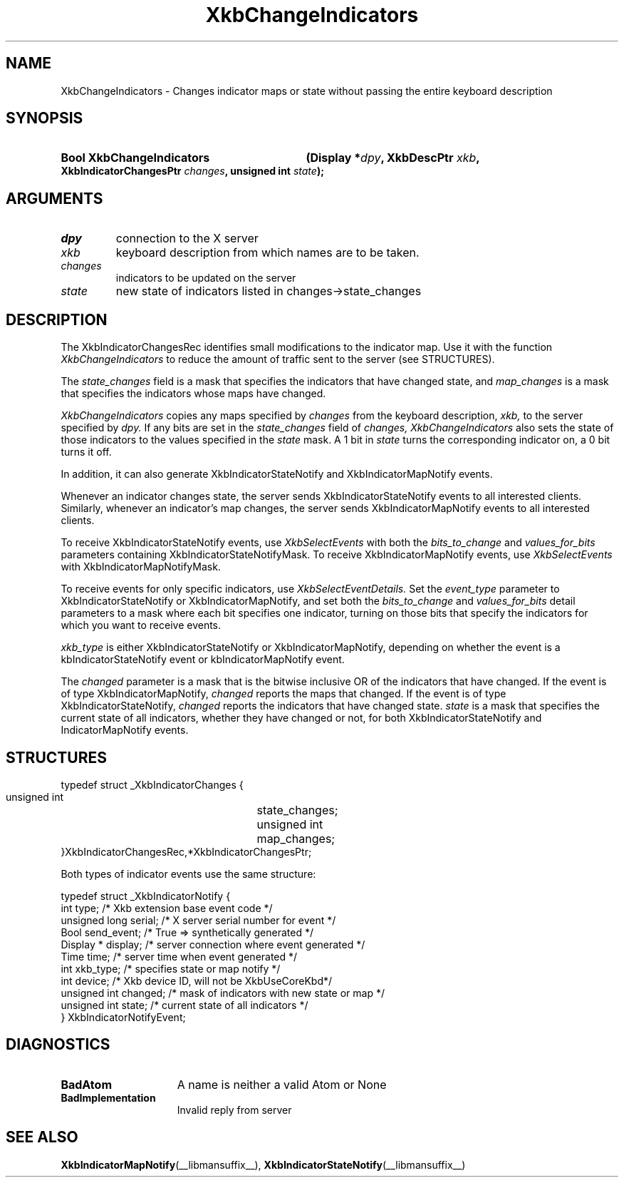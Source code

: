 .\" Copyright (c) 1999, Oracle and/or its affiliates.
.\"
.\" Permission is hereby granted, free of charge, to any person obtaining a
.\" copy of this software and associated documentation files (the "Software"),
.\" to deal in the Software without restriction, including without limitation
.\" the rights to use, copy, modify, merge, publish, distribute, sublicense,
.\" and/or sell copies of the Software, and to permit persons to whom the
.\" Software is furnished to do so, subject to the following conditions:
.\"
.\" The above copyright notice and this permission notice (including the next
.\" paragraph) shall be included in all copies or substantial portions of the
.\" Software.
.\"
.\" THE SOFTWARE IS PROVIDED "AS IS", WITHOUT WARRANTY OF ANY KIND, EXPRESS OR
.\" IMPLIED, INCLUDING BUT NOT LIMITED TO THE WARRANTIES OF MERCHANTABILITY,
.\" FITNESS FOR A PARTICULAR PURPOSE AND NONINFRINGEMENT.  IN NO EVENT SHALL
.\" THE AUTHORS OR COPYRIGHT HOLDERS BE LIABLE FOR ANY CLAIM, DAMAGES OR OTHER
.\" LIABILITY, WHETHER IN AN ACTION OF CONTRACT, TORT OR OTHERWISE, ARISING
.\" FROM, OUT OF OR IN CONNECTION WITH THE SOFTWARE OR THE USE OR OTHER
.\" DEALINGS IN THE SOFTWARE.
.\"
.TH XkbChangeIndicators __libmansuffix__ __xorgversion__ "XKB FUNCTIONS"
.SH NAME
XkbChangeIndicators \- Changes indicator maps or state without passing the 
entire keyboard description
.SH SYNOPSIS
.HP
.B Bool XkbChangeIndicators
.BI "(\^Display *" "dpy" "\^,"
.BI "XkbDescPtr " "xkb" "\^,"
.BI "XkbIndicatorChangesPtr " "changes" "\^,"
.BI "unsigned int " "state" "\^);"
.if n .ti +5n
.if t .ti +.5i
.SH ARGUMENTS
.TP
.I dpy
connection to the X server 
.TP
.I xkb
keyboard description from which names are to be taken. 
.TP
.I changes
indicators to be updated on the server
.TP
.I state
new state of indicators listed in changes->state_changes
.SH DESCRIPTION
.LP
The XkbIndicatorChangesRec identifies small modifications to the indicator map. 
Use it with the function 
.I XkbChangeIndicators 
to reduce the amount of traffic sent to the server (see STRUCTURES).
    
The 
.I state_changes 
field is a mask that specifies the indicators that have changed state, and
.I map_changes 
is a mask that specifies the indicators whose maps have changed.

.I XkbChangeIndicators 
copies any maps specified by 
.I changes 
from the keyboard description, 
.I xkb, 
to the server specified by 
.I dpy. 
If any bits are set in the 
.I state_changes 
field of 
.I changes, XkbChangeIndicators 
also sets the state of those indicators to the values specified in the 
.I state 
mask. A 1 bit in 
.I state 
turns the corresponding indicator on, a 0 bit turns it off.

In addition, it can also generate XkbIndicatorStateNotify and 
XkbIndicatorMapNotify events.

Whenever an indicator changes state, the server sends XkbIndicatorStateNotify events 
to all interested clients. Similarly, whenever an indicator's map changes, the 
server sends XkbIndicatorMapNotify events to all interested clients.

To receive XkbIndicatorStateNotify events, use 
.I XkbSelectEvents 
with both the 
.I bits_to_change 
and 
.I values_for_bits 
parameters containing XkbIndicatorStateNotifyMask. To receive XkbIndicatorMapNotify 
events, use 
.I XkbSelectEvents 
with XkbIndicatorMapNotifyMask.

To receive events for only specific indicators, use 
.I XkbSelectEventDetails. 
Set the 
.I event_type 
parameter to XkbIndicatorStateNotify or XkbIndicatorMapNotify, and set both the
.I bits_to_change 
and 
.I values_for_bits 
detail parameters to a mask where each bit specifies one indicator, turning on those 
bits that specify the indicators for which you want to receive events.

.I xkb_type 
is either XkbIndicatorStateNotify or XkbIndicatorMapNotify, depending on whether the 
event is a kbIndicatorStateNotify event or kbIndicatorMapNotify event.

The 
.I changed 
parameter is a mask that is the bitwise inclusive OR of the indicators that have 
changed. If the event is of type XkbIndicatorMapNotify, 
.I changed 
reports the maps that changed. If the event is of type XkbIndicatorStateNotify,
.I changed 
reports the indicators that have changed state. 
.I state 
is a mask that specifies the current state of all indicators, whether they have 
changed or not, for both XkbIndicatorStateNotify and IndicatorMapNotify events.
.SH STRUCTURES
.LP
.nf
     typedef struct _XkbIndicatorChanges {
         unsigned int	      state_changes;
         unsigned int	       map_changes;
     }XkbIndicatorChangesRec,*XkbIndicatorChangesPtr;
     
.fi 
Both types of indicator events use the same structure:

.nf
    typedef struct _XkbIndicatorNotify {
        int            type;        /\&* Xkb extension base event code */
        unsigned long  serial;      /\&* X server serial number for event */
        Bool           send_event;  /\&* True => synthetically generated */
        Display *      display;     /\&* server connection where event generated */
        Time           time;        /\&* server time when event generated */
        int            xkb_type;    /\&* specifies state or map notify */
        int            device;      /\&* Xkb device ID, will not be XkbUseCoreKbd*/
        unsigned int   changed;     /\&* mask of indicators with new state or map */
        unsigned int   state;       /\&* current state of all indicators */
    } XkbIndicatorNotifyEvent;
     
.fi     
.SH DIAGNOSTICS
.TP 15
.B BadAtom
A name is neither a valid Atom or None
.TP 15
.B BadImplementation
Invalid reply from server
.SH "SEE ALSO"
.BR XkbIndicatorMapNotify (__libmansuffix__),
.BR XkbIndicatorStateNotify (__libmansuffix__)
